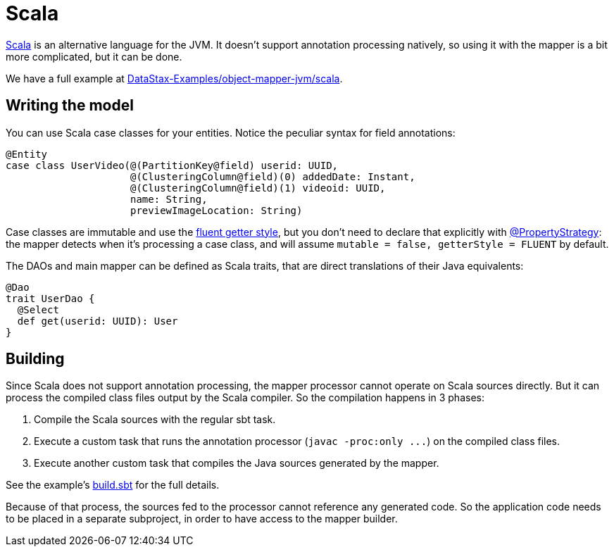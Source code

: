 = Scala

https://www.scala-lang.org/[Scala] is an alternative language for the JVM.
It doesn't support annotation processing natively, so using it with the mapper is a bit more complicated, but it can be done.

We have a full example at https://github.com/DataStax-Examples/object-mapper-jvm/tree/master/scala[DataStax-Examples/object-mapper-jvm/scala].

== Writing the model

You can use Scala case classes for your entities.
Notice the peculiar syntax for field annotations:

[,scala]
----
@Entity
case class UserVideo(@(PartitionKey@field) userid: UUID,
                     @(ClusteringColumn@field)(0) addedDate: Instant,
                     @(ClusteringColumn@field)(1) videoid: UUID,
                     name: String,
                     previewImageLocation: String)
----

Case classes are immutable and use the link:../../entities#getter-style[fluent getter style], but you don't need to declare that explicitly with https://docs.datastax.com/en/drivers/java/4.17/com/datastax/oss/driver/api/mapper/annotations/PropertyStrategy.html[@PropertyStrategy]: the mapper detects when it's processing a case class, and will assume `mutable = false, getterStyle = FLUENT` by default.

The DAOs and main mapper can be defined as Scala traits, that are direct translations of their Java equivalents:

[,scala]
----
@Dao
trait UserDao {
  @Select
  def get(userid: UUID): User
}
----

== Building

Since Scala does not support annotation processing, the mapper processor cannot operate on Scala sources directly.
But it can process the compiled class files output by the Scala compiler.
So the compilation happens in 3 phases:

. Compile the Scala sources with the regular sbt task.
. Execute a custom task that runs the annotation processor (`+javac -proc:only ...+`) on the compiled class files.
. Execute another custom task that compiles the Java sources generated by the mapper.

See the example's https://github.com/DataStax-Examples/object-mapper-jvm/blob/master/scala/build.sbt[build.sbt] for the full details.

Because of that process, the sources fed to the processor cannot reference any generated code.
So the application code needs to be placed in a separate subproject, in order to have access to the mapper builder.
